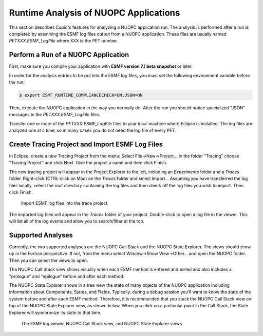 Runtime Analysis of NUOPC Applications
======================================

This section describes Cupid's features for analyzing a NUOPC application
run.  The analysis is performed after a run is completed by examining the 
ESMF log files output from a NUOPC application.  These files are usually
named `PETXXX.ESMF_LogFile` where XXX is the PET number.


Perform a Run of a NUOPC Application
------------------------------------

First, make sure you compile your application with **ESMF version 7.1 beta
snapshot** or later.

In order for the analysis entries to be put into the ESMF log files, you
must set the following environment variable before the run:

.. code-block:: bash
		
	$ export ESMF_RUNTIME_COMPLIANCECHECK=ON:JSON=ON
	
Then, execute the NUOPC application in the way you normally do. After the
run you should notice specialized "JSON" messages in the `PETXXX.ESMF_LogFile`
files.

Transfer one or more of the `PETXXX.ESMF_LogFile` files to your local machine
where Eclipse is installed.  The log files are analyzed one at a time, so in many
cases you do not need the log file of every PET.

Create Tracing Project and Import ESMF Log Files
------------------------------------------------

In Eclipse, create a new Tracing Project from the menu:  Select File->New->Project...
In the folder "Tracing" choose "Tracing Project" and click Next.  Give the project
a name and then click Finish.

The new tracing project will appear in the Project Explorer to the left, including
an `Experiments` folder and a `Traces` folder.  Right-click (CTRL-click on Mac) on the
`Traces` folder and select Import...  Assuming you have transferred the log files locally,
select the root directory containing the log files and then check off the log files
you wish to import.  Then click Finish.

.. figure:: images/trace_import.png
   :scale: 85 % 
   
   Import ESMF log files into the trace project.

The imported log files will appear in the `Traces` folder of your project.  Double-click
to open a log file in the viewer.  This will list all of the log events and allow you
to search/filter at the top.


Supported Analyses
------------------

Currently, the two supported analyses are the NUOPC Call Stack and the NUOPC State 
Explorer.  The views should show up in the Fortran perspective.  If not, from the
menu select Window->Show View->Other... and open the NUOPC folder.  Then you can
select the views to open.

The NUOPC Call Stack view shows visually when each ESMF method is entered and exited
and also includes a "prologue" and "epilogue" before and after each method. 

The NUOPC State Explorer shows in a tree view the state of many objects of the
NUOPC application including information about Components, States, and Fields.
Typically, during a debug session you'll want to know the state of the system 
before and after each ESMF method.  Therefore, it is recommended that you stack
the NUOPC Call Stack view on top of the NUOPC State Explorer view, as shown below.
When you click on a particular point in the Call Stack, the State Explorer will
synchronize its state to that time.

.. figure:: images/trace_workbench.png
   :scale: 95%
   
   The ESMF log viewer, NUOPC Call Stack view, and NUOPC State Explorer views.


